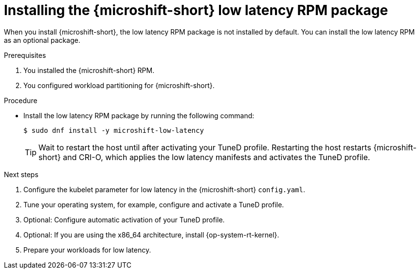 // Module included in the following assemblies:
//
// microshift_configuring/microshift_low_latency/microshift-low-latency.adoc

:_mod-docs-content-type: PROCEDURE
[id="microshift-installing-low-latency-rpm-package_{context}"]
= Installing the {microshift-short} low latency RPM package

When you install {microshift-short}, the low latency RPM package is not installed by default. You can install the low latency RPM as an optional package.

.Prerequisites

. You installed the {microshift-short} RPM.
. You configured workload partitioning for {microshift-short}.

.Procedure

* Install the low latency RPM package by running the following command:
+
[source,terminal]
----
$ sudo dnf install -y microshift-low-latency
----
+
[TIP]
====
Wait to restart the host until after activating your TuneD profile. Restarting the host restarts {microshift-short} and CRI-O, which applies the low latency manifests and activates the TuneD profile.
====

.Next steps
. Configure the kubelet parameter for low latency in the {microshift-short} `config.yaml`.
. Tune your operating system, for example, configure and activate a TuneD profile.
. Optional: Configure automatic activation of your TuneD profile.
. Optional: If you are using the x86_64 architecture, install {op-system-rt-kernel}.
. Prepare your workloads for low latency.
